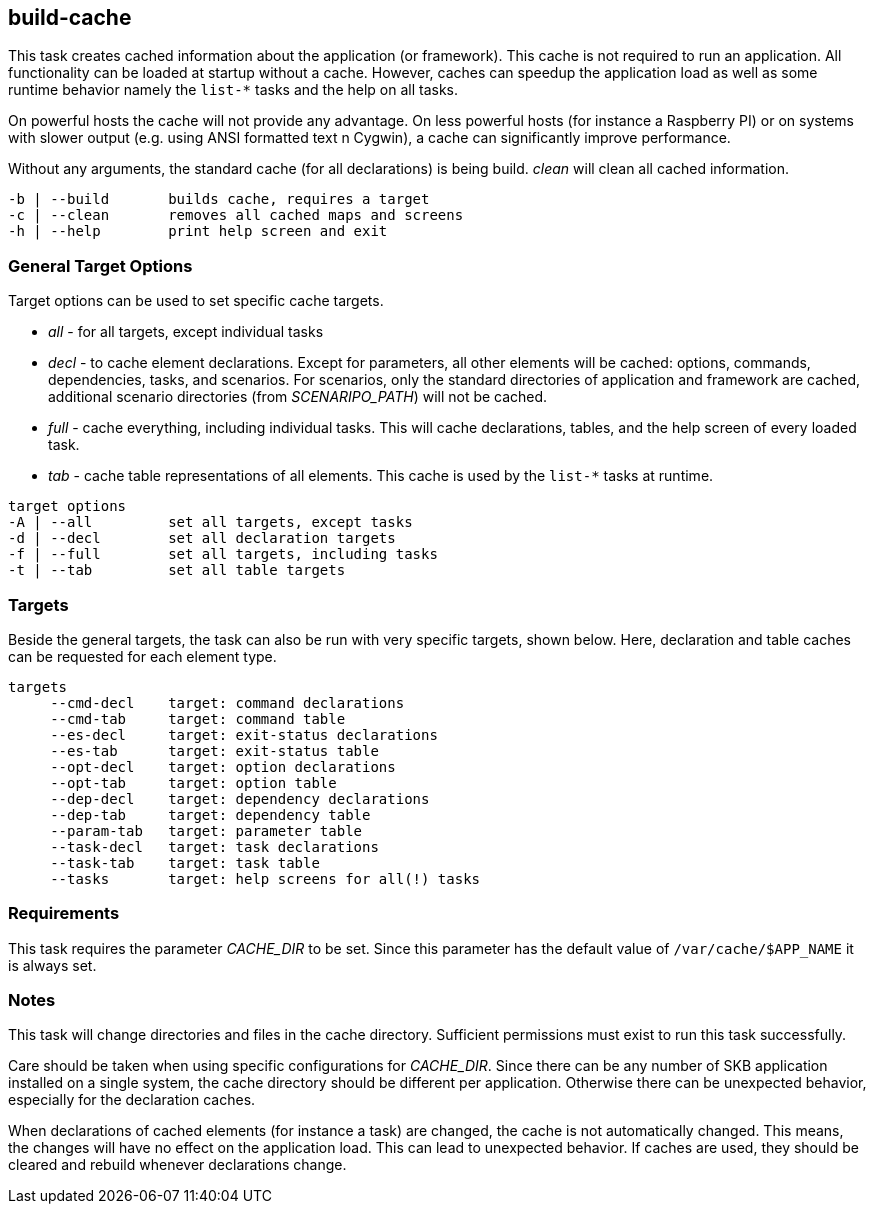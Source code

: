 //
// ============LICENSE_START=======================================================
// Copyright (C) 2018-2019 Sven van der Meer. All rights reserved.
// ================================================================================
// This file is licensed under the Creative Commons Attribution-ShareAlike 4.0 International Public License
// Full license text at https://creativecommons.org/licenses/by-sa/4.0/legalcode
// 
// SPDX-License-Identifier: CC-BY-SA-4.0
// ============LICENSE_END=========================================================
//
// @author Sven van der Meer (vdmeer.sven@mykolab.com)
//

== build-cache
This task creates cached information about the application (or framework).
This cache is not required to run an application.
All functionality can be loaded at startup without a cache.
However, caches can speedup the application load as well as some runtime behavior namely the `list-*` tasks and the help on all tasks.

On powerful hosts the cache will not provide any advantage.
On less powerful hosts (for instance a Raspberry PI) or on systems with slower output (e.g. using ANSI formatted text n Cygwin), a cache can significantly improve performance.

Without any arguments, the standard cache (for all declarations) is being build.
_clean_ will clean all cached information.

[source%nowrap,bash,indent=0]
----
   -b | --build       builds cache, requires a target
   -c | --clean       removes all cached maps and screens
   -h | --help        print help screen and exit
----



=== General Target Options
Target options can be used to set specific cache targets.

* _all_ - for all targets, except individual tasks
* _decl_ - to cache element declarations.
    Except for parameters, all other elements will be cached: options, commands, dependencies, tasks, and scenarios.
    For scenarios, only the standard directories of application and framework are cached, additional scenario directories (from _SCENARIPO_PATH_) will not be cached.
* _full_ - cache everything, including individual tasks.
    This will cache declarations, tables, and the help screen of every loaded task.
* _tab_ - cache table representations of all elements.
    This cache is used by the `list-*` tasks at  runtime.

[source%nowrap,bash,indent=0]
----
   target options
   -A | --all         set all targets, except tasks
   -d | --decl        set all declaration targets
   -f | --full        set all targets, including tasks
   -t | --tab         set all table targets
----



=== Targets
Beside the general targets, the task can also be run with very specific targets, shown below.
Here, declaration and table caches can be requested for each element type.

[source%nowrap,bash,indent=0]
----
   targets
        --cmd-decl    target: command declarations
        --cmd-tab     target: command table
        --es-decl     target: exit-status declarations
        --es-tab      target: exit-status table
        --opt-decl    target: option declarations
        --opt-tab     target: option table
        --dep-decl    target: dependency declarations
        --dep-tab     target: dependency table
        --param-tab   target: parameter table
        --task-decl   target: task declarations
        --task-tab    target: task table
        --tasks       target: help screens for all(!) tasks
----



=== Requirements
This task requires the parameter _CACHE_DIR_ to be set.
Since this parameter has the default value of `/var/cache/$APP_NAME` it is always set.



=== Notes
This task will change directories and files in the cache directory.
Sufficient permissions must exist to run this task successfully.

Care should be taken when using specific configurations for _CACHE_DIR_.
Since there can be any number of SKB application installed on a single system, the cache directory should be different per application.
Otherwise there can be unexpected behavior, especially for the declaration caches.

When declarations of cached elements (for instance a task) are changed, the cache is not automatically changed.
This means, the changes will have no effect on the application load.
This can lead to unexpected behavior.
If caches are used, they should be cleared and rebuild whenever declarations change.
